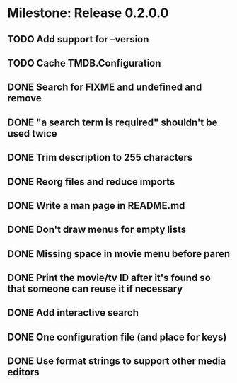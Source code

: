 * Milestone: Release 0.2.0.0
** TODO Add support for --version
** TODO Cache TMDB.Configuration
** DONE Search for FIXME and undefined and remove
   CLOSED: [2015-05-20 Wed 16:30]
** DONE "a search term is required" shouldn't be used twice
   CLOSED: [2015-05-20 Wed 16:23]
** DONE Trim description to 255 characters
   CLOSED: [2015-05-20 Wed 16:19]
** DONE Reorg files and reduce imports
   CLOSED: [2015-05-20 Wed 16:17]
** DONE Write a man page in README.md
   CLOSED: [2015-05-20 Wed 09:04]
** DONE Don't draw menus for empty lists
   CLOSED: [2015-05-19 Tue 15:10]
** DONE Missing space in movie menu before paren
   CLOSED: [2015-05-19 Tue 15:19]
** DONE Print the movie/tv ID after it's found so that someone can reuse it if necessary
   CLOSED: [2015-05-19 Tue 15:19]
** DONE Add interactive search
   CLOSED: [2015-05-09 Sat 13:41]
** DONE One configuration file (and place for keys)
   CLOSED: [2015-05-09 Sat 13:41]
** DONE Use format strings to support other media editors
   CLOSED: [2015-05-09 Sat 13:41]
